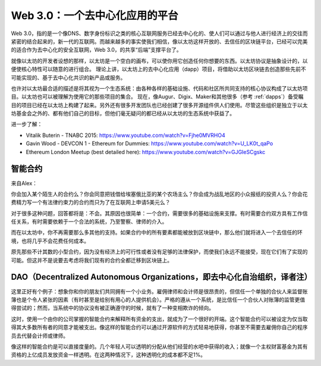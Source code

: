 ********************************************************************************
Web 3.0：一个去中心化应用的平台
********************************************************************************


Web 3.0，指的是一个像DNS、数字身份标识之类的核心互联网服务已经去中心化的、使人们可以通过与他人进行经济上的交往而紧密的结合起来的，新一代的互联网。而越来越多的事实使我们相信，像以太坊这样开放的、去信任的区块链平台，已经可以完美的适合作为去中心化的安全互联网，Web 3.0，的共享“后端”支撑平台了。

就像以太坊的开发者设想的那样，以太坊是一个空白的画布，可以使你用它创造任何你想要的东西。以太坊协议是抽象设计的，以便使核心特性可以随意的进行组合。 理论上讲，以太坊上的去中心化应用（dapp）项目，将借助以太坊区块链去创造那些先前不可能实现的、基于去中心化共识的新产品或服务。

也许对以太坊最合适的描述是将其视为一个生态系统：由各种各样的基础设施、代码和社区所共同支持的核心协议构成了以太坊项目。以太坊也可以被理解为使用它的那些项目的集合。 现在，像Augur、Digix、Maker和其他很多（参考 :ref:`dapps`）备受瞩目的项目已经在以太坊上构建了起来。另外还有很多开发团队也已经创建了很多开源组件供人们使用。尽管这些组织是独立于以太坊基金会之外的、都有他们自己的目标，但他们毫无疑问的都已经从以太坊的生态系统中获益了。

进一步了解：

* Vitalik Buterin - TNABC 2015: https://www.youtube.com/watch?v=Fjhe0MVRHO4

* Gavin Wood - DEVCON 1 - Ethereum for Dummies: https://www.youtube.com/watch?v=U_LK0t_qaPo

* Ethereum London Meetup (best detailed here): https://www.youtube.com/watch?v=GJGIeSCgskc

智能合约
================================================================================

来自Alex：

你会加入某个陌生人的合约么？你会同意把钱借给埃塞俄比亚的某个农场主么？你会成为战乱地区的小众报纸的投资人么？你会花费精力写一个有法律约束力的合约而只为了在互联网上申请5美元么？

对于很多这种问题，回答都将是：不会。其原因也很简单：一个合约，需要很多的基础设施来支撑。有时需要合约双方具有工作信任关系，有时需要依赖于一个合法的系统，乃至警察、律师的介入。

而在以太坊中，你不再需要那么多其他的支持。如果合约中的所有要素都能被放到区块链中，那么他们就将进入一个去信任的环境，也将几乎不会花费任何成本。

原先那些不计其数的小型合约，因为没有经济上的可行性或者没有足够的法律保护，而使我们永远不能接受，现在它们有了实现的可能。但这并不是说要去考虑将我们现有的合约全都迁移到区块链上。

DAO（Decentralized Autonomous Organizations，即去中心化自治组织，译者注）
================================================================================

这里正好有个例子：想象你和你的朋友们共同拥有一个小业务。雇佣律师和会计师是很昂贵的，但信任一个单独的合伙人来监督账簿也是个令人紧张的因素（有时甚至是给别有用心的人提供机会）。严格的遵从一个系统，是比信任一个合伙人对账簿的监管更值得尝试的；然而，当系统中的协议没有被正确遵守的时候，就有了一种变相欺诈的倾向。

这时，使用一个由你的公司掌握的智能合约来解释所有资金的支出，就成为了一个很好的开端。这个智能合约可以被设定为仅当取得其大多数所有者的同意才能被支出。像这样的智能合约可以通过开源软件的方式轻易地获得，你甚至不需要去雇佣你自己的程序员去代替会计师或律师。

像这样的智能合约是可以直接度量的。几个年轻人可以透明的分配从他们经营的水吧中获得的收入；就像一个主权财富基金为其有资格的上亿成员发放资金一样透明。在这两种情况下，这种透明化的成本都不足1%。

